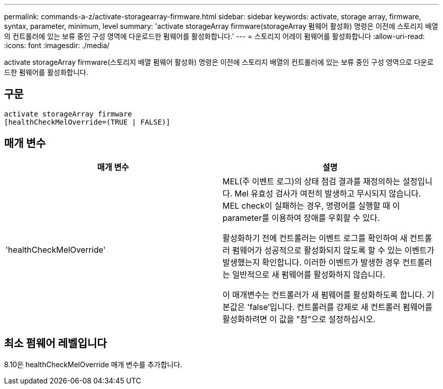 ---
permalink: commands-a-z/activate-storagearray-firmware.html 
sidebar: sidebar 
keywords: activate, storage array, firmware, syntax, parameter, minimum, level 
summary: 'activate storageArray firmware(storageArray 펌웨어 활성화) 명령은 이전에 스토리지 배열의 컨트롤러에 있는 보류 중인 구성 영역에 다운로드한 펌웨어를 활성화합니다.' 
---
= 스토리지 어레이 펌웨어를 활성화합니다
:allow-uri-read: 
:icons: font
:imagesdir: ./media/


[role="lead"]
activate storageArray firmware(스토리지 배열 펌웨어 활성화) 명령은 이전에 스토리지 배열의 컨트롤러에 있는 보류 중인 구성 영역으로 다운로드한 펌웨어를 활성화합니다.



== 구문

[listing]
----
activate storageArray firmware
[healthCheckMelOverride=(TRUE | FALSE)]
----


== 매개 변수

|===
| 매개 변수 | 설명 


 a| 
'healthCheckMelOverride'
 a| 
MEL(주 이벤트 로그)의 상태 점검 결과를 재정의하는 설정입니다. Mel 유효성 검사가 여전히 발생하고 무시되지 않습니다. MEL check이 실패하는 경우, 명령어를 실행할 때 이 parameter를 이용하여 장애를 우회할 수 있다.

활성화하기 전에 컨트롤러는 이벤트 로그를 확인하여 새 컨트롤러 펌웨어가 성공적으로 활성화되지 않도록 할 수 있는 이벤트가 발생했는지 확인합니다. 이러한 이벤트가 발생한 경우 컨트롤러는 일반적으로 새 펌웨어를 활성화하지 않습니다.

이 매개변수는 컨트롤러가 새 펌웨어를 활성화하도록 합니다. 기본값은 'false'입니다. 컨트롤러를 강제로 새 컨트롤러 펌웨어를 활성화하려면 이 값을 "참"으로 설정하십시오.

|===


== 최소 펌웨어 레벨입니다

8.10은 healthCheckMelOverride 매개 변수를 추가합니다.
